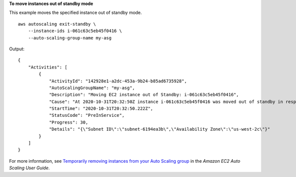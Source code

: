 **To move instances out of standby mode**

This example moves the specified instance out of standby mode. ::

    aws autoscaling exit-standby \
        --instance-ids i-061c63c5eb45f0416 \
        --auto-scaling-group-name my-asg

Output::

    {
        "Activities": [
            {
                "ActivityId": "142928e1-a2dc-453a-9b24-b85ad6735928",
                "AutoScalingGroupName": "my-asg",
                "Description": "Moving EC2 instance out of Standby: i-061c63c5eb45f0416",
                "Cause": "At 2020-10-31T20:32:50Z instance i-061c63c5eb45f0416 was moved out of standby in response to a user request, increasing the capacity from 0 to 1.",
                "StartTime": "2020-10-31T20:32:50.222Z",
                "StatusCode": "PreInService",
                "Progress": 30,
                "Details": "{\"Subnet ID\":\"subnet-6194ea3b\",\"Availability Zone\":\"us-west-2c\"}"
            }
        ]
    }

For more information, see `Temporarily removing instances from your Auto Scaling group <https://docs.aws.amazon.com/autoscaling/ec2/userguide/as-enter-exit-standby.html>`__ in the *Amazon EC2 Auto Scaling User Guide*.